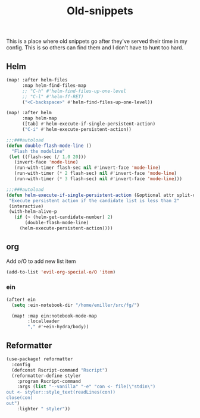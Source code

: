 #+TITLE:  Old-snippets

This is a place where old snippets go after they've served their time in my
config. This is so others can find them and I don't have to hunt too hard.

** Helm
#+BEGIN_SRC emacs-lisp
(map! :after helm-files
      :map helm-find-files-map
      ;; "C-h" #'helm-find-files-up-one-level
      ;; "C-l" #'helm-ff-RET)
      ("<C-backspace>" #'helm-find-files-up-one-level))

(map! :after helm
      :map helm-map
      ([tab] #'helm-execute-if-single-persistent-action)
      ("C-i" #'helm-execute-persistent-action))

;;;###autoload
(defun double-flash-mode-line ()
  "Flash the modeline"
 (let ((flash-sec (/ 1.0 20)))
   (invert-face 'mode-line)
   (run-with-timer flash-sec nil #'invert-face 'mode-line)
   (run-with-timer (* 2 flash-sec) nil #'invert-face 'mode-line)
   (run-with-timer (* 3 flash-sec) nil #'invert-face 'mode-line)))

;;;###autoload
(defun helm-execute-if-single-persistent-action (&optional attr split-onewindow)
 "Execute persistent action if the candidate list is less than 2"
 (interactive)
 (with-helm-alive-p
   (if (> (helm-get-candidate-number) 2)
       (double-flash-mode-line)
     (helm-execute-persistent-action))))
#+END_SRC
** org
Add o/O to add new list item
#+BEGIN_SRC emacs-lisp
(add-to-list 'evil-org-special-o/O 'item)
#+END_SRC
*** ein
#+BEGIN_SRC emacs-lisp
(after! ein
  (setq :ein-notebook-dir "/home/emiller/src/fg/")

  (map! :map ein:notebook-mode-map
        :localleader
        "," #'+ein-hydra/body))
#+END_SRC
** Reformatter
#+BEGIN_SRC emacs-lisp
(use-package! reformatter
  :config
  (defconst Rscript-command "Rscript")
  (reformatter-define styler
    :program Rscript-command
    :args (list "--vanilla" "-e" "con <- file(\"stdin\")
out <- styler::style_text(readLines(con))
close(con)
out")
    :lighter " styler"))
#+END_SRC
